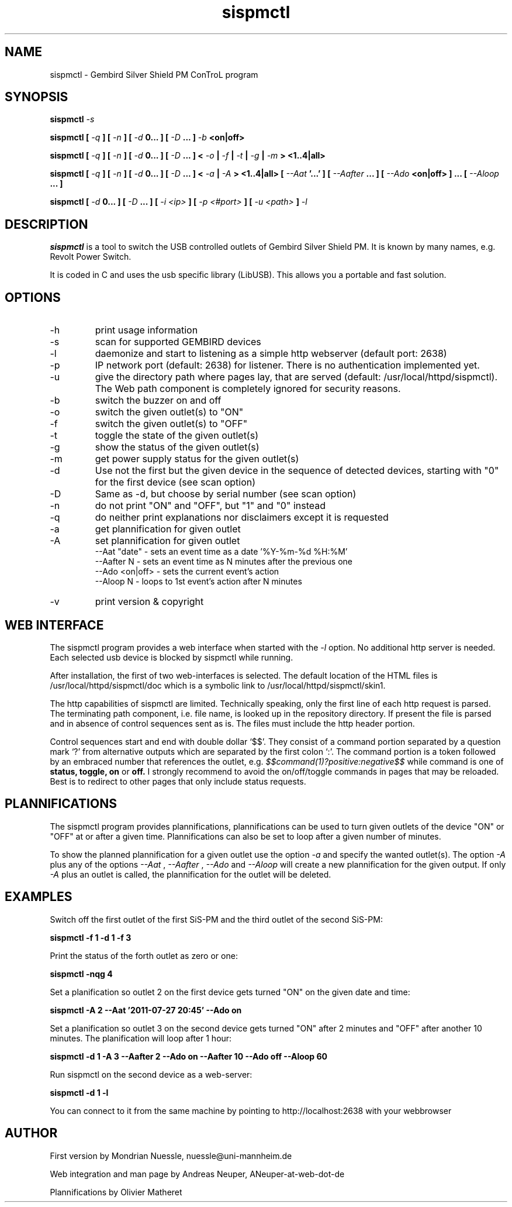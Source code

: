 .\" Process this file with
.\" groff -man -Tascii foo.1
.\"
.TH sispmctl 1 "JUL 2011" Linux "User Manuals"

.SH NAME
sispmctl - Gembird Silver Shield PM ConTroL program

.SH SYNOPSIS
.B sispmctl
.I -s
.P
.B sispmctl [
.I -q
.B ] [
.I -n
.B ] [
.I -d
.B 0... ]
.B [
.I -D
.B ... ]
.I -b
.B <on|off>
.P
.B sispmctl [
.I -q
.B ] [
.I -n
.B ] [
.I -d
.B 0... ]
.B [
.I -D
.B ... ] <
.I -o
.B |
.I -f
.B |
.I -t
.B |
.I -g
.B |
.I -m
.B > <1..4|all>
.P
.B sispmctl [
.I -q
.B ] [
.I -n
.B ] [
.I -d
.B 0... ]
.B [
.I -D
.B ... ] <
.I -a
.B |
.I -A
.B > <1..4|all>
.B [
.I --Aat
.B '...' ] [
.I --Aafter
.B ... ] [
.I --Ado
.B <on|off> ] ... [
.I --Aloop
.B ... ]
.P
.B sispmctl [
.I -d
.B 0... ]
.B [
.I -D
.B ... ] [
.I -i <ip>
.B ] [
.I -p <#port>
.B ] [
.I -u <path>
.B ]
.I -l
.P

.SH DESCRIPTION
.B sispmctl
is a tool to switch the USB controlled outlets of Gembird Silver Shield PM.
It is known by many names, e.g. Revolt Power Switch.
.P
It is coded in C and uses the usb specific library (LibUSB).
This allows you a portable and fast solution.

.SH OPTIONS
.IP -h
print usage information
.IP -s
scan for supported GEMBIRD devices
.IP -l
daemonize and start to listening as a simple http webserver (default port: 2638)
.IP -p
IP network port (default: 2638) for listener. There is no authentication implemented yet.
.IP -u
give the directory path where pages lay, that are served (default: /usr/local/httpd/sispmctl).
The Web path component is completely ignored for security reasons.
.IP -b
switch the buzzer on and off
.IP -o
switch the given outlet(s) to "ON"
.IP -f
switch the given outlet(s) to "OFF"
.IP -t
toggle the state of the given outlet(s)
.IP -g
show the status of the given outlet(s)
.IP -m
get power supply status for the given outlet(s)
.IP -d
Use not the first but the given device in the sequence of detected devices, starting with "0" for the first device (see scan option)
.IP -D
Same as -d, but choose by serial number (see scan option)
.IP -n
do not print "ON" and "OFF", but "1" and "0" instead
.IP -q
do neither print explanations nor disclaimers except it is requested
.IP -a
get plannification for given outlet
.IP -A
set plannification for given outlet
 --Aat "date"   - sets an event time as a date '%Y-%m-%d %H:%M'
 --Aafter N     - sets an event time as N minutes after the previous one
 --Ado <on|off> - sets the current event's action
 --Aloop N      - loops to 1st event's action after N minutes
.IP -v
print version & copyright

.SH WEB INTERFACE

The sispmctl program provides a web interface when started with the
.I -l
option. No additional http server is needed.
Each selected usb device is blocked by sispmctl while running.
.P
After installation, the first of two web-interfaces is selected. The default location of the HTML
files is /usr/local/httpd/sispmctl/doc which is a symbolic link to /usr/local/httpd/sispmctl/skin1.
.P
The http capabilities of sispmctl are limited.
Technically speaking, only the first line of each http request is parsed.
The terminating path component, i.e. file name, is looked up in the repository directory.
If present the file is parsed and in absence of control sequences sent as is.
The files must include the http header portion.
.P
Control sequences start and end with double dollar `$$'.
They consist of a command portion separated by a question mark `?' from
alternative outputs which are separated by the first colon `:'.
The command portion is a token followed by an embraced number that references the outlet, e.g.
.IB $$command(1)?positive:negative$$
while command is one of
.B status,
.B toggle,
.B on
or
.B off.
I strongly recommend to avoid the on/off/toggle commands in pages that may be reloaded.
Best is to redirect to other pages that only include status requests.


.SH PLANNIFICATIONS

The sispmctl program provides plannifications, plannifications can be used to turn given outlets of the device "ON" or "OFF" at or after a given time. Plannifications can also be set to loop after a given number of minutes.
.P
To show the planned plannification for a given outlet use the option
.I -a
and specify the wanted outlet(s). The option
.I -A
plus any of the options
.I --Aat
,
.I --Aafter
,
.I --Ado
and
.I --Aloop
will create a new plannification for the given output. If only
.I -A
plus an outlet is called, the plannification for the outlet will be deleted.


.SH EXAMPLES
Switch off the first outlet of the first SiS-PM and the third outlet of the second SiS-PM:
.P
.B sispmctl -f 1 -d 1 -f 3

Print the status of the forth outlet as zero or one:
.P
.B sispmctl -nqg 4

Set a planification so outlet 2 on the first device gets turned "ON" on the given date and time:
.P
.B sispmctl -A 2 --Aat '2011-07-27 20:45' --Ado on

Set a planification so outlet 3 on the second device gets turned "ON" after 2 minutes and "OFF" after another 10 minutes. The planification will loop after 1 hour:
.P
.B sispmctl -d 1 -A 3 --Aafter 2 --Ado on --Aafter 10 --Ado off --Aloop 60

Run sispmctl on the second device as a web-server:
.P
.B sispmctl -d 1 -l

You can connect to it from the same machine by pointing to http://localhost:2638 with
your webbrowser

.SH AUTHOR
.P
First version by Mondrian Nuessle, nuessle@uni-mannheim.de
.P
Web integration and man page by Andreas Neuper, ANeuper-at-web-dot-de
.P
Plannifications by Olivier Matheret
